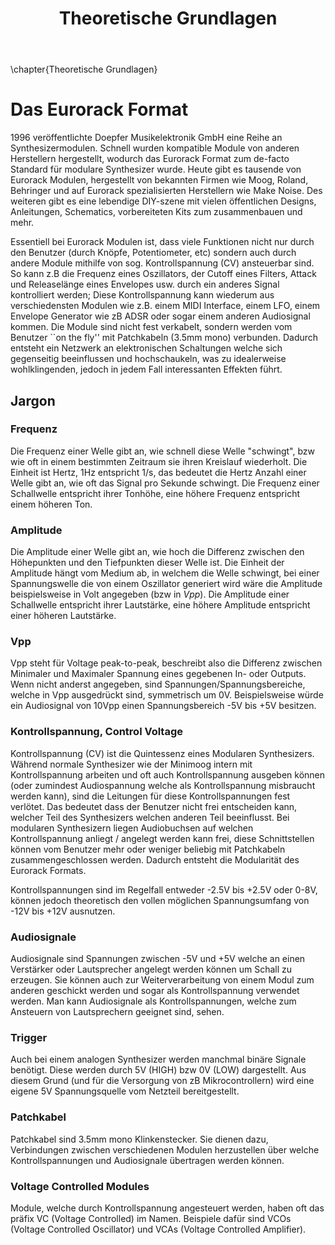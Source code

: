#+TITLE: Theoretische Grundlagen
\chapter{Theoretische Grundlagen}

* Das Eurorack Format

1996 veröffentlichte Doepfer Musikelektronik GmbH eine Reihe an Synthesizermodulen. Schnell wurden kompatible Module von anderen Herstellern hergestellt, wodurch das Eurorack Format zum de-facto Standard für modulare Synthesizer wurde. Heute gibt es tausende von Eurorack Modulen, hergestellt von bekannten Firmen wie Moog, Roland, Behringer und auf Eurorack spezialisierten Herstellern wie Make Noise. Des weiteren gibt es eine lebendige DIY-szene mit vielen öffentlichen Designs, Anleitungen, Schematics, vorbereiteten Kits zum zusammenbauen und mehr.

Essentiell bei Eurorack Modulen ist, dass viele Funktionen nicht nur durch den Benutzer (durch Knöpfe, Potentiometer, etc) sondern auch durch andere Module mithilfe von sog. Kontrollspannung (CV) ansteuerbar sind. So kann z.B die Frequenz eines Oszillators, der Cutoff eines Filters, Attack und Releaselänge eines Envelopes usw. durch ein anderes Signal kontrolliert werden; Diese Kontrollspannung kann wiederum aus verschiedensten Modulen wie z.B. einem MIDI Interface, einem LFO, einem Envelope Generator wie zB ADSR oder sogar einem anderen Audiosignal kommen. Die Module sind nicht fest verkabelt, sondern werden vom Benutzer ``on the fly'' mit Patchkabeln (3.5mm mono) verbunden. Dadurch entsteht ein Netzwerk an elektronischen Schaltungen welche sich gegenseitig beeinflussen und hochschaukeln, was zu idealerweise wohlklingenden, jedoch in jedem Fall interessanten Effekten führt.

** Jargon
*** Frequenz
Die Frequenz einer Welle gibt an, wie schnell diese Welle "schwingt", bzw wie oft in einem bestimmten Zeitraum sie ihren Kreislauf wiederholt. Die Einheit ist Hertz, 1Hz entspricht 1/s, das bedeutet die Hertz Anzahl einer Welle gibt an, wie oft das Signal pro Sekunde schwingt. Die Frequenz einer Schallwelle entspricht ihrer Tonhöhe, eine höhere Frequenz entspricht einem höheren Ton.

*** Amplitude
Die Amplitude einer Welle gibt an, wie hoch die Differenz zwischen den Höhepunkten und den Tiefpunkten dieser Welle ist. Die Einheit der Amplitude hängt vom Medium ab, in welchem die Welle schwingt, bei einer Spannungswelle die von einem Oszillator generiert wird wäre die Amplitude beispielsweise in Volt angegeben (bzw in [[*Vpp][Vpp]]). Die Amplitude einer Schallwelle entspricht ihrer Lautstärke, eine höhere Amplitude entspricht einer höheren Lautstärke.

*** Vpp
Vpp steht für Voltage peak-to-peak, beschreibt also die Differenz zwischen Minimaler und Maximaler Spannung eines gegebenen In- oder Outputs. Wenn nicht anderst angegeben, sind Spannungen/Spannungsbereiche, welche in Vpp ausgedrückt sind, symmetrisch um 0V. Beispielsweise würde ein Audiosignal von 10Vpp einen Spannungsbereich -5V bis +5V besitzen.

*** Kontrollspannung, Control Voltage
Kontrollspannung (CV) ist die Quintessenz eines Modularen Synthesizers. Während normale Synthesizer wie der Minimoog intern mit Kontrollspannung arbeiten und oft auch Kontrollspannung ausgeben können (oder zumindest Audiospannung welche als Kontrollspannung misbraucht werden kann), sind die Leitungen für diese Kontrollspannungen fest verlötet. Das bedeutet dass der Benutzer nicht frei entscheiden kann, welcher Teil des Synthesizers welchen anderen Teil beeinflusst. Bei modularen Synthesizern liegen Audiobuchsen auf welchen Kontrollspannung anliegt / angelegt werden kann frei, diese Schnittstellen können vom Benutzer mehr oder weniger beliebig mit Patchkabeln zusammengeschlossen werden. Dadurch entsteht die Modularität des Eurorack Formats.

Kontrollspannungen sind im Regelfall entweder -2.5V bis +2.5V oder 0-8V, können jedoch theoretisch den vollen möglichen Spannungsumfang von -12V bis +12V ausnutzen.

*** Audiosignale
Audiosignale sind Spannungen zwischen -5V und +5V welche an einen Verstärker oder Lautsprecher angelegt werden können um Schall zu erzeugen. Sie können auch zur Weiterverarbeitung von einem Modul zum anderen geschickt werden und sogar als Kontrollspannung verwendet werden. Man kann Audiosignale als Kontrollspannungen, welche zum Ansteuern von Lautsprechern geeignet sind, sehen.

*** Trigger
Auch bei einem analogen Synthesizer werden manchmal binäre Signale benötigt. Diese werden durch 5V (HIGH) bzw 0V (LOW) dargestellt. Aus diesem Grund (und für die Versorgung von zB Mikrocontrollern) wird eine eigene 5V Spannungsquelle vom Netzteil bereitgestellt.

*** Patchkabel
Patchkabel sind 3.5mm mono Klinkenstecker. Sie dienen dazu, Verbindungen zwischen verschiedenen Modulen herzustellen über welche Kontrollspannungen und Audiosignale übertragen werden können.

*** Voltage Controlled Modules
Module, welche durch Kontrollspannung angesteuert werden, haben oft das präfix VC (Voltage Controlled) im Namen. Beispiele dafür sind VCOs (Voltage Controlled Oscillator) und VCAs (Voltage Controlled Amplifier).
